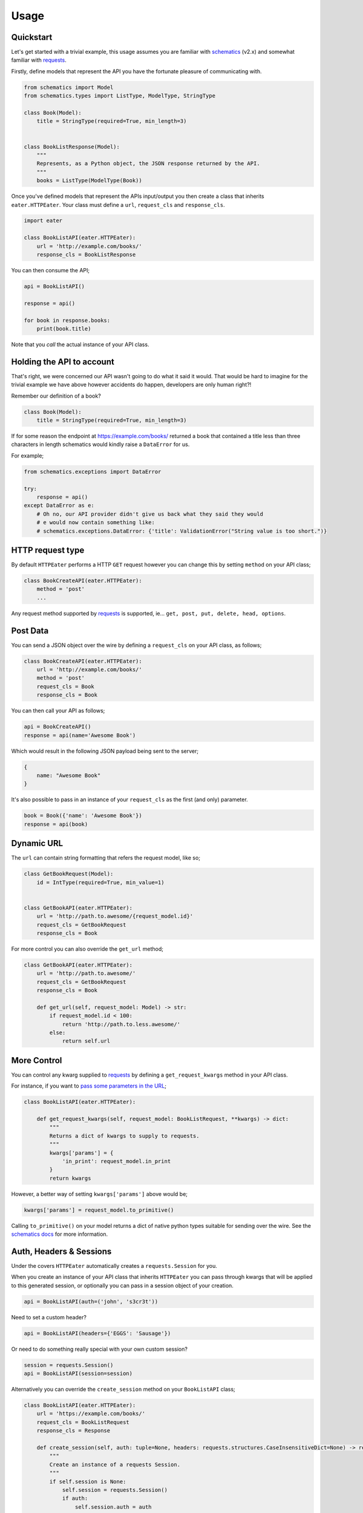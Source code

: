 =====
Usage
=====

Quickstart
----------

Let's get started with a trivial example, this usage assumes you are familiar
with schematics_ (v2.x) and somewhat familiar with requests_.

Firstly, define models that represent the API you have the fortunate pleasure
of communicating with.

.. code-block:: python

    from schematics import Model
    from schematics.types import ListType, ModelType, StringType

    class Book(Model):
        title = StringType(required=True, min_length=3)


    class BookListResponse(Model):
        """
        Represents, as a Python object, the JSON response returned by the API.
        """
        books = ListType(ModelType(Book))

Once you've defined models that represent the APIs input/output you then create
a class that inherits ``eater.HTTPEater``. Your class must define a ``url``,
``request_cls`` and ``response_cls``.

.. code-block:: python

    import eater

    class BookListAPI(eater.HTTPEater):
        url = 'http://example.com/books/'
        response_cls = BookListResponse

You can then consume the API;

.. code-block:: python

    api = BookListAPI()

    response = api()

    for book in response.books:
        print(book.title)

Note that you *call* the actual instance of your API class.


Holding the API to account
--------------------------

That's right, we were concerned our API wasn't going to do what it said it
would. That would be hard to imagine for the trivial example we have above
however accidents do happen, developers are only human right?!

Remember our definition of a book?

.. code-block:: python

    class Book(Model):
        title = StringType(required=True, min_length=3)

If for some reason the endpoint at https://example.com/books/ returned a book
that contained a title less than three characters in length schematics would
kindly raise a ``DataError`` for us.

For example;

.. code-block:: python

    from schematics.exceptions import DataError

    try:
        response = api()
    except DataError as e:
        # Oh no, our API provider didn't give us back what they said they would
        # e would now contain something like:
        # schematics.exceptions.DataError: {'title': ValidationError("String value is too short.")}


HTTP request type
-----------------

By default ``HTTPEater`` performs a HTTP ``GET`` request however you can change
this by setting ``method`` on your API class;

.. code-block:: python

    class BookCreateAPI(eater.HTTPEater):
        method = 'post'
        ...

Any request method supported by requests_ is supported, ie... ``get, post, put,
delete, head, options``.


Post Data
---------

You can send a JSON object over the wire by defining a ``request_cls`` on your API
class, as follows;

.. code-block:: python

    class BookCreateAPI(eater.HTTPEater):
        url = 'http://example.com/books/'
        method = 'post'
        request_cls = Book
        response_cls = Book

You can then call your API as follows;

.. code-block:: python

    api = BookCreateAPI()
    response = api(name='Awesome Book')

Which would result in the following JSON payload being sent to the server;

.. code-block:: json

    {
        name: "Awesome Book"
    }

It's also possible to pass in an instance of your ``request_cls`` as the first
(and only) parameter.

.. code-block:: python

    book = Book({'name': 'Awesome Book'})
    response = api(book)

Dynamic URL
-----------

The ``url`` can contain string formatting that refers the request model, like so;

.. code-block:: python

    class GetBookRequest(Model):
        id = IntType(required=True, min_value=1)


    class GetBookAPI(eater.HTTPEater):
        url = 'http://path.to.awesome/{request_model.id}'
        request_cls = GetBookRequest
        response_cls = Book

For more control you can also override the ``get_url`` method;

.. code-block:: python

    class GetBookAPI(eater.HTTPEater):
        url = 'http://path.to.awesome/'
        request_cls = GetBookRequest
        response_cls = Book

        def get_url(self, request_model: Model) -> str:
            if request_model.id < 100:
                return 'http://path.to.less.awesome/'
            else:
                return self.url


More Control
------------

You can control any kwarg supplied to requests_ by defining a
``get_request_kwargs`` method in your API class.

For instance, if you want to `pass some parameters in the URL <http://docs.python-requests.org/en/master/user/quickstart/#passing-parameters-in-urls>`_;

.. code-block:: python

    class BookListAPI(eater.HTTPEater):

        def get_request_kwargs(self, request_model: BookListRequest, **kwargs) -> dict:
            """
            Returns a dict of kwargs to supply to requests.
            """
            kwargs['params'] = {
                'in_print': request_model.in_print
            }
            return kwargs

However, a better way of setting ``kwargs['params']`` above would be;

.. code-block:: python

    kwargs['params'] = request_model.to_primitive()

Calling ``to_primitive()`` on your model returns a dict of native python types
suitable for sending over the wire. See the `schematics docs <http://schematics.readthedocs.io/en/latest/usage/exporting.html#primitive-types>`_
for more information.


Auth, Headers & Sessions
------------------------

Under the covers ``HTTPEater`` automatically creates a ``requests.Session`` for
you.

When you create an instance of your API class that inherits ``HTTPEater`` you can
pass through kwargs that will be applied to this generated session, or optionally
you can pass in a session object of your creation.

.. code-block:: python

    api = BookListAPI(auth=('john', 's3cr3t'))

Need to set a custom header?

.. code-block:: python

    api = BookListAPI(headers={'EGGS': 'Sausage'})

Or need to do something really special with your own custom session?

.. code-block:: python

    session = requests.Session()
    api = BookListAPI(session=session)

Alternatively you can override the ``create_session`` method on your ``BookListAPI``
class;

.. code-block:: python

    class BookListAPI(eater.HTTPEater):
        url = 'https://example.com/books/'
        request_cls = BookListRequest
        response_cls = Response

        def create_session(self, auth: tuple=None, headers: requests.structures.CaseInsensitiveDict=None) -> requests.Session:
            """
            Create an instance of a requests Session.
            """
            if self.session is None:
                self.session = requests.Session()
                if auth:
                    self.session.auth = auth
                if headers:
                    self.session.headers.update(headers)
            return self.session


Control everything!
-------------------

You can break into all aspects of eater's lifecycle by overriding methods on your
API class;

- :py:meth:`.HTTPEater.get_url` - Modify the URL
- :py:meth:`.HTTPEater.create_request_model` - Modify the creation of your ``request_model``
- :py:meth:`.HTTPEater.get_request_kwargs` - Modify the kwargs supplied to requests_
- :py:meth:`.HTTPEater.create_response_model` - Modify the creation of the ``response_model`` from the requests response.
- :py:meth:`.HTTPEater.create_session` - Modify the creation of the session.

See the :doc:`internals/reference/index` for more details.


.. _schematics: http://github.com/schematics/schematics/
.. _requests: https://github.com/kennethreitz/requests/
